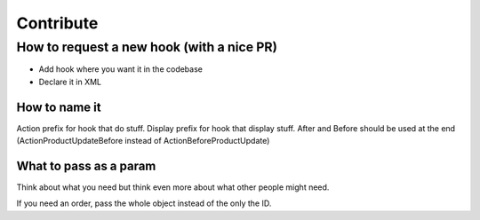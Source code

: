 Contribute
=============================





How to request a new hook (with a nice PR)
--------------------------------------------

* Add hook where you want it in the codebase
* Declare it in XML

How to name it
^^^^^^^^^^^^^^^^^^^^^^^^

Action prefix for hook that do stuff.
Display prefix for hook that display stuff.
After and Before should be used at the end (ActionProductUpdateBefore
instead of ActionBeforeProductUpdate)

What to pass as a param
^^^^^^^^^^^^^^^^^^^^^^^^

Think about what you need but think even more about what other people might need.

If you need an order, pass the whole object instead of the only the ID.
